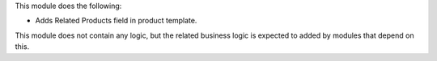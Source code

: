This module does the following:

- Adds Related Products field in product template.

This module does not contain any logic, but the related business logic is expected to
added by modules that depend on this.
